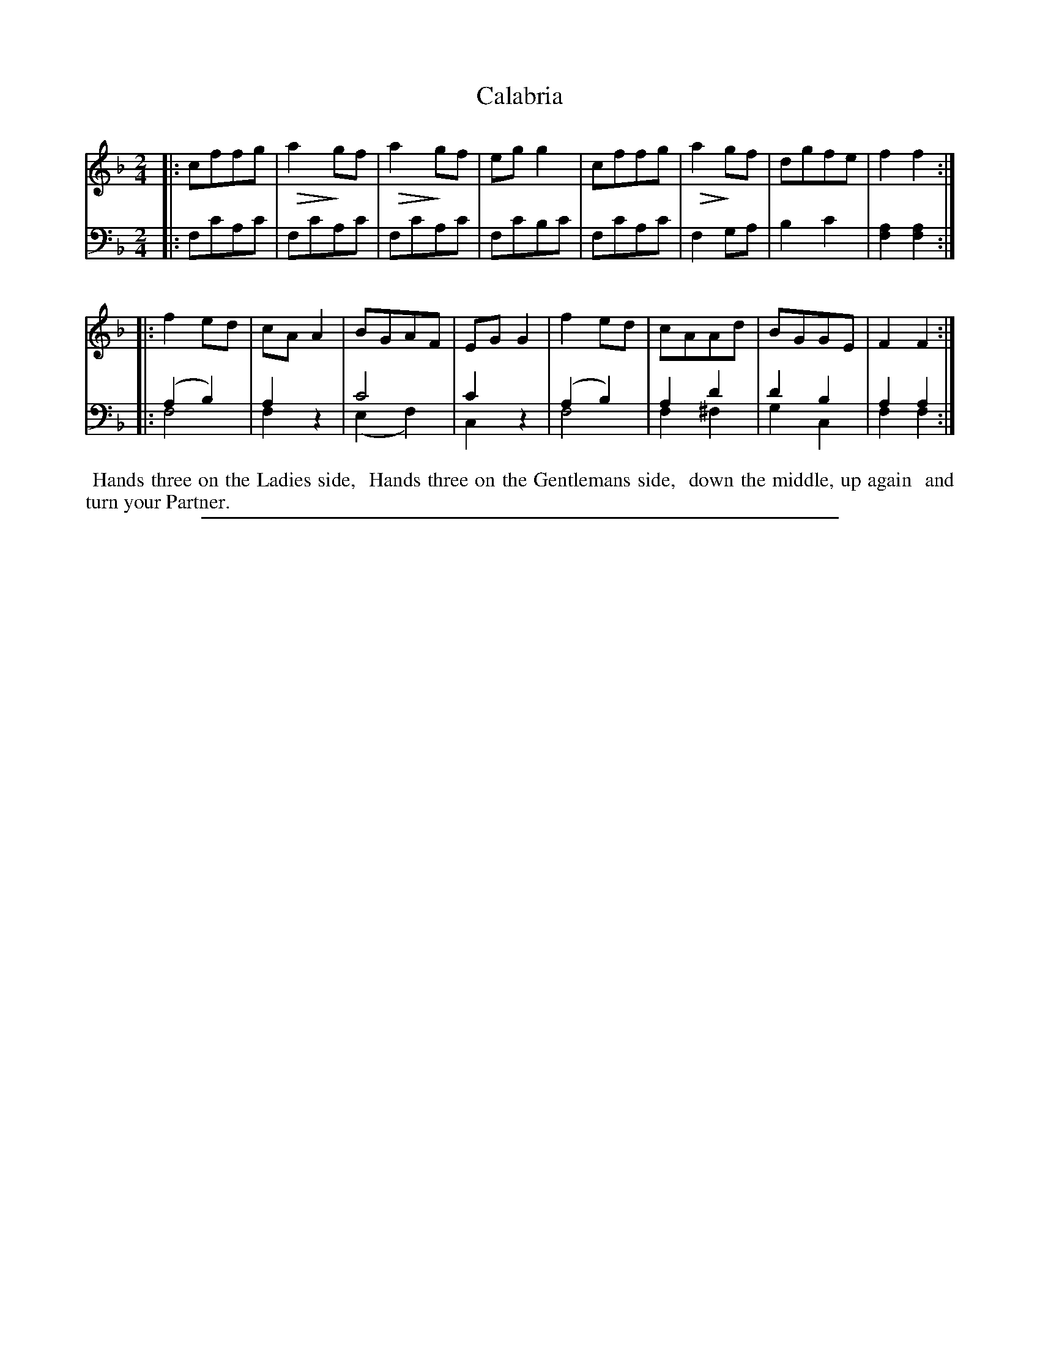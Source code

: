 X: 0841
T: Calabria
%R: mrch
Z: 2017 John Chambers <jc:trillian.mit.edu>
B: Skillern & Challoner "A Favorite Collection of Popular Country Dances", London 1809, No. 8 p.4 #1
F: https://archive.org/search.php?query=Country%20Dances
F: https://archive.org/details/SkillernChallonerCountryDances8
N: This is version 2, for ABC software that understands diminuendo notation and voice overlays.
U: Q=!diminuendo(!
U: q=!diminuendo)!
M: 2/4
L: 1/8
K: F
% - - - - - - - - - - - - - - - - - - - - - - - - -
V: 1 staves=2
|:\
cffg | Qa2qgf | Qa2qgf | egg2 |\
cffg | Qa2qgf | dgfe | f2f2 :|
|:\
f2ed | cAA2 | BGAF | EGG2 |\
f2ed | cAAd | BGGE | F2F2 :|
% - - - - - - - - - - - - - - - - - - - - - - - - -
V: 2 clef=bass middle=D
|:\
FcAc | FcAc | FcAc | FcBc |\
FcAc | F2GA | B2c2 | [A2F2][A2F2] :|
|:\
(A2B2) & F4 | A2x2 & F2z2 | c4 & (E2F2) | c2x2 & C2z2 |\
(A2B2) & F4 | A2d2 & F2^F2 | d2B2 & G2C2 | A2A2 & F2F2 :|
% - - - - - - - - - - - - - - - - - - - - - - - - -
%%begintext align
%% Hands three on the Ladies side,
%% Hands three on the Gentlemans side,
%% down the middle, up again
%% and turn your Partner.
%%endtext
% - - - - - - - - - - - - - - - - - - - - - - - - -
%%sep 1 5 500
